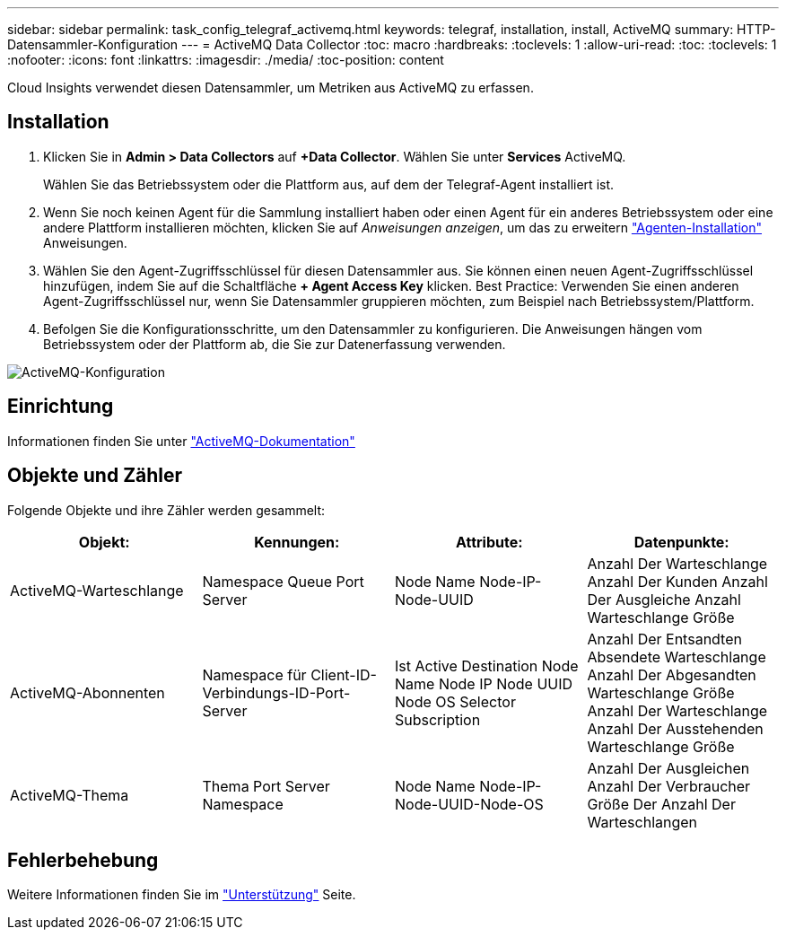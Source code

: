 ---
sidebar: sidebar 
permalink: task_config_telegraf_activemq.html 
keywords: telegraf, installation, install, ActiveMQ 
summary: HTTP-Datensammler-Konfiguration 
---
= ActiveMQ Data Collector
:toc: macro
:hardbreaks:
:toclevels: 1
:allow-uri-read: 
:toc: 
:toclevels: 1
:nofooter: 
:icons: font
:linkattrs: 
:imagesdir: ./media/
:toc-position: content


[role="lead"]
Cloud Insights verwendet diesen Datensammler, um Metriken aus ActiveMQ zu erfassen.



== Installation

. Klicken Sie in *Admin > Data Collectors* auf *+Data Collector*. Wählen Sie unter *Services* ActiveMQ.
+
Wählen Sie das Betriebssystem oder die Plattform aus, auf dem der Telegraf-Agent installiert ist.

. Wenn Sie noch keinen Agent für die Sammlung installiert haben oder einen Agent für ein anderes Betriebssystem oder eine andere Plattform installieren möchten, klicken Sie auf _Anweisungen anzeigen_, um das zu erweitern link:task_config_telegraf_agent.html["Agenten-Installation"] Anweisungen.
. Wählen Sie den Agent-Zugriffsschlüssel für diesen Datensammler aus. Sie können einen neuen Agent-Zugriffsschlüssel hinzufügen, indem Sie auf die Schaltfläche *+ Agent Access Key* klicken. Best Practice: Verwenden Sie einen anderen Agent-Zugriffsschlüssel nur, wenn Sie Datensammler gruppieren möchten, zum Beispiel nach Betriebssystem/Plattform.
. Befolgen Sie die Konfigurationsschritte, um den Datensammler zu konfigurieren. Die Anweisungen hängen vom Betriebssystem oder der Plattform ab, die Sie zur Datenerfassung verwenden.


image:ActiveMQDCConfigWindows.png["ActiveMQ-Konfiguration"]



== Einrichtung

Informationen finden Sie unter http://activemq.apache.org/getting-started.html["ActiveMQ-Dokumentation"]



== Objekte und Zähler

Folgende Objekte und ihre Zähler werden gesammelt:

[cols="<.<,<.<,<.<,<.<"]
|===
| Objekt: | Kennungen: | Attribute: | Datenpunkte: 


| ActiveMQ-Warteschlange | Namespace Queue Port Server | Node Name Node-IP-Node-UUID | Anzahl Der Warteschlange Anzahl Der Kunden Anzahl Der Ausgleiche Anzahl Warteschlange Größe 


| ActiveMQ-Abonnenten | Namespace für Client-ID-Verbindungs-ID-Port-Server | Ist Active Destination Node Name Node IP Node UUID Node OS Selector Subscription | Anzahl Der Entsandten Absendete Warteschlange Anzahl Der Abgesandten Warteschlange Größe Anzahl Der Warteschlange Anzahl Der Ausstehenden Warteschlange Größe 


| ActiveMQ-Thema | Thema Port Server Namespace | Node Name Node-IP-Node-UUID-Node-OS | Anzahl Der Ausgleichen Anzahl Der Verbraucher Größe Der Anzahl Der Warteschlangen 
|===


== Fehlerbehebung

Weitere Informationen finden Sie im link:concept_requesting_support.html["Unterstützung"] Seite.
